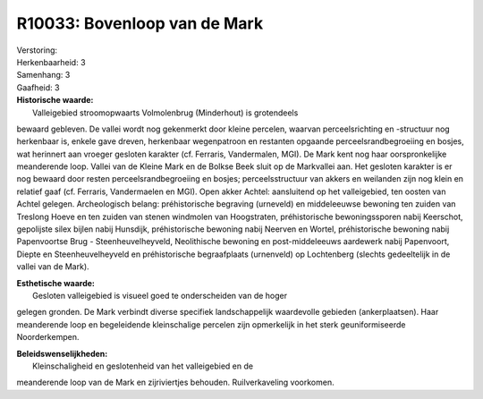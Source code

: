 R10033: Bovenloop van de Mark
=============================

| Verstoring:

| Herkenbaarheid: 3

| Samenhang: 3

| Gaafheid: 3

| **Historische waarde:**
|  Valleigebied stroomopwaarts Volmolenbrug (Minderhout) is grotendeels
bewaard gebleven. De vallei wordt nog gekenmerkt door kleine percelen,
waarvan perceelsrichting en -structuur nog herkenbaar is, enkele gave
dreven, herkenbaar wegenpatroon en restanten opgaande
perceelsrandbegroeiing en bosjes, wat herinnert aan vroeger gesloten
karakter (cf. Ferraris, Vandermalen, MGI). De Mark kent nog haar
oorspronkelijke meanderende loop. Vallei van de Kleine Mark en de Bolkse
Beek sluit op de Markvallei aan. Het gesloten karakter is er nog bewaard
door resten perceelsrandbegroeiing en bosjes; perceelsstructuur van
akkers en weilanden zijn nog klein en relatief gaaf (cf. Ferraris,
Vandermaelen en MGI). Open akker Achtel: aansluitend op het
valleigebied, ten oosten van Achtel gelegen. Archeologisch belang:
préhistorische begraving (urneveld) en middeleeuwse bewoning ten zuiden
van Treslong Hoeve en ten zuiden van stenen windmolen van Hoogstraten,
préhistorische bewoningssporen nabij Keerschot, gepolijste silex bijlen
nabij Hunsdijk, préhistorische bewoning nabij Neerven en Wortel,
préhistorische bewoning nabij Papenvoortse Brug - Steenheuvelheyveld,
Neolithische bewoning en post-middeleeuws aardewerk nabij Papenvoort,
Diepte en Steenheuvelheyveld en préhistorische begraafplaats (urnenveld)
op Lochtenberg (slechts gedeeltelijk in de vallei van de Mark).

| **Esthetische waarde:**
|  Gesloten valleigebied is visueel goed te onderscheiden van de hoger
gelegen gronden. De Mark verbindt diverse specifiek landschappelijk
waardevolle gebieden (ankerplaatsen). Haar meanderende loop en
begeleidende kleinschalige percelen zijn opmerkelijk in het sterk
geuniformiseerde Noorderkempen.



| **Beleidswenselijkheden:**
|  Kleinschaligheid en geslotenheid van het valleigebied en de
meanderende loop van de Mark en zijriviertjes behouden. Ruilverkaveling
voorkomen.
